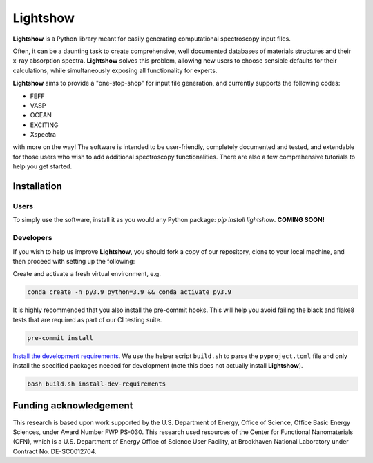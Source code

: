 Lightshow
=========

.. inclusion-marker-LIGHTSHOW-begin

**Lightshow** is a Python library meant for easily generating computational spectroscopy input files.

Often, it can be a daunting task to create comprehensive, well documented databases of materials structures and their x-ray absorption spectra. **Lightshow** solves this problem, allowing new users to choose sensible defaults for their calculations, while simultaneously exposing all functionality for experts.

**Lightshow** aims to provide a "one-stop-shop" for input file generation, and currently supports the following codes:

- FEFF
- VASP
- OCEAN
- EXCITING
- Xspectra

with more on the way! The software is intended to be user-friendly, completely documented and tested, and extendable for those users who wish to add additional spectroscopy functionalities. There are also a few comprehensive tutorials to help you get started.

.. inclusion-marker-LIGHTSHOW-end

Installation
------------

.. inclusion-marker-LIGHTSHOW-installation-begin

Users
^^^^^
To simply use the software, install it as you would any Python package: `pip install lightshow`. **COMING SOON!**

Developers
^^^^^^^^^^
If you wish to help us improve **Lightshow**, you should fork a copy of our repository, clone to your local machine, and then proceed with setting up the following:

Create and activate a fresh virtual environment, e.g.

.. code-block:: bash
    
    conda create -n py3.9 python=3.9 && conda activate py3.9

It is highly recommended that you also install the pre-commit hooks. This will help you avoid failing the black and flake8 tests that are required as part of our CI testing suite.

.. code-block:: bash

    pre-commit install

`Install the development requirements <https://github.com/pypa/pip/issues/8049#issuecomment-633845028>`_. We use the helper script ``build.sh`` to parse the ``pyproject.toml`` file and only install the specified packages needed for development (note this does not actually install **Lightshow**).

.. code-block:: bash
    
    bash build.sh install-dev-requirements



.. - Setup the pre-commit hooks ``pre-commit install``
.. - If you want to install the package to your default paths, you can do this in "developer mode" by running ``pip install -e ".[dev]"``

.. inclusion-marker-LIGHTSHOW-installation-end

.. inclusion-marker-LIGHTSHOW-funding-begin

Funding acknowledgement
-----------------------
This research is based upon work supported by the U.S. Department of Energy, Office of Science, Office Basic Energy Sciences, under Award Number FWP PS-030. This research used resources of the Center for Functional Nanomaterials (CFN), which is a U.S. Department of Energy Office of Science User Facility, at Brookhaven National Laboratory under Contract No. DE-SC0012704.

.. inclusion-marker-LIGHTSHOW-funding-end

